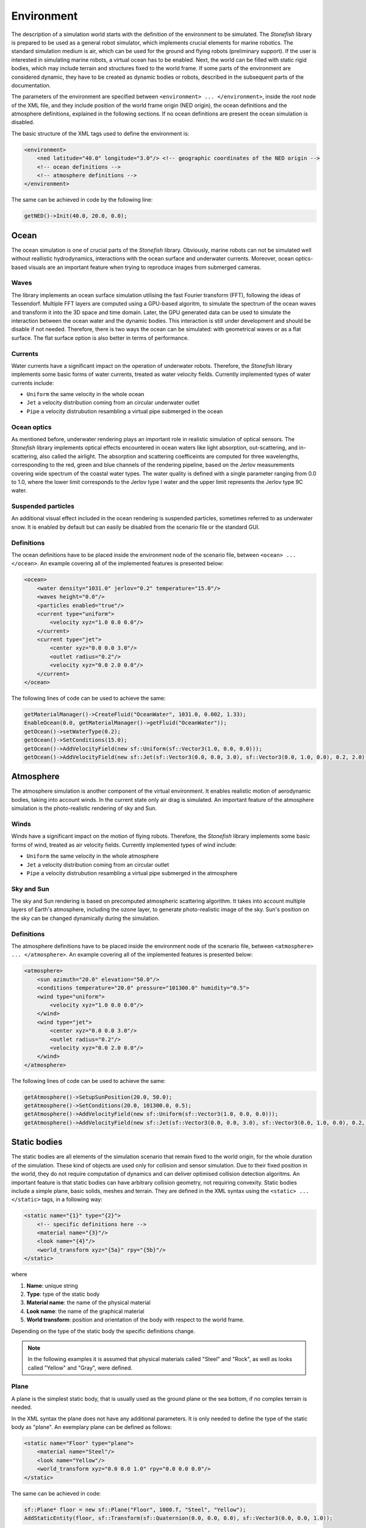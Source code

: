 .. _environment:

===========
Environment
===========

The description of a simulation world starts with the definition of the environment to be simulated. The *Stonefish* library is prepared to be used as a general robot simulator, which implements crucial elements for marine robotics. The standard simulation medium is air, which can be used for the ground and flying robots (preliminary support). If the user is interested in simulating marine robots, a virtual ocean has to be enabled. Next, the world can be filled with static rigid bodies, which may include terrain and structures fixed to the world frame. If some parts of the environment are considered dynamic, they have to be created as dynamic bodies or robots, described in the subsequent parts of the documentation.

The parameters of the environment are specified between ``<environment> ... </environment>``, inside the root node of the XML file, and they include position of the world frame origin (NED origin), the ocean definitions and the atmosphere definitions, explained in the following sections. If no ocean definitions are present the ocean simulation is disabled.

The basic structure of the XML tags used to define the environment is:

.. code-block:: xml

    <environment>
        <ned latitude="40.0" longitude="3.0"/> <!-- geographic coordinates of the NED origin -->
        <!-- ocean definitions -->
        <!-- atmosphere definitions -->
    </environment>

The same can be achieved in code by the following line:

.. code-block:: cpp

    getNED()->Init(40.0, 20.0, 0.0);

Ocean
=====

The ocean simulation is one of crucial parts of the *Stonefish* library. Obviously, marine robots can not be simulated well without reallistic hydrodynamics, interactions with the ocean surface and underwater currents. Moreover, ocean optics-based visuals are an important feature when trying to reproduce images from submerged cameras.

Waves
-----

The library implements an ocean surface simulation utilising the fast Fourier transform (FFT), following the ideas of Tessendorf. Multiple FFT layers are computed using a GPU-based algoritm, to simulate the spectrum of the ocean waves and transform it into the 3D space and time domain. Later, the GPU generated data can be used to simulate the interaction between the ocean water and the dynamic bodies. This interaction is still under development and should be disable if not needed. Therefore, there is two ways the ocean can be simulated: with geometrical waves or as a flat surface. The flat surface option is also better in terms of performance.

Currents
--------

Water currents have a significant impact on the operation of underwater robots. Therefore, the *Stonefish* library implements some basic forms of water currents, treated as water velocity fields. Currently implemented types of water currents include:

-  ``Uniform`` the same velocity in the whole ocean
-  ``Jet`` a velocity distribution coming from an circular underwater outlet
-  ``Pipe`` a velocity distrubution resambling a virtual pipe submerged in the ocean

Ocean optics
------------

As mentioned before, underwater rendering plays an important role in realistic simulation of optical sensors. The *Stonefish* library implements optical effects encountered in ocean waters like light absorption, out-scattering, and in-scattering, also called the airlight.
The absorption and scattering coefficeints are computed for three wavelengths, corresponding to the red, green and blue channels of the rendering pipeline, based on the Jerlov measurements covering wide spectrum of the coastal water types. The water quality is defined with a single parameter ranging from 0.0 to 1.0, where the lower limit corresponds to the Jerlov type I water and the upper limit represents the Jerlov type 9C water.

Suspended particles
-------------------

An additional visual effect included in the ocean rendering is suspended particles, sometimes referred to as underwater snow. It is enabled by default but can easily be disabled from the scenario file or the standard GUI.

Definitions
-----------

The ocean definitions have to be placed inside the environment node of the scenario file, between ``<ocean> ... </ocean>``. An example covering all of the implemented features is presented below:

.. code-block:: xml

    <ocean>
        <water density="1031.0" jerlov="0.2" temperature="15.0"/>
        <waves height="0.0"/>
        <particles enabled="true"/>
        <current type="uniform">
            <velocity xyz="1.0 0.0 0.0"/>
        </current>
        <current type="jet">
            <center xyz="0.0 0.0 3.0"/>
            <outlet radius="0.2"/>
            <velocity xyz="0.0 2.0 0.0"/>
        </current>
    </ocean>

The following lines of code can be used to achieve the same:

.. code-block:: cpp

    getMaterialManager()->CreateFluid("OceanWater", 1031.0, 0.002, 1.33);
    EnableOcean(0.0, getMaterialManager()->getFluid("OceanWater"));
    getOcean()->setWaterType(0.2);
    getOcean()->SetConditions(15.0);
    getOcean()->AddVelocityField(new sf::Uniform(sf::Vector3(1.0, 0.0, 0.0)));
    getOcean()->AddVelocityField(new sf::Jet(sf::Vector3(0.0, 0.0, 3.0), sf::Vector3(0.0, 1.0, 0.0), 0.2, 2.0));

Atmosphere
==========

The atmosphere simulation is another component of the virtual environment. It enables realistic motion of aerodynamic bodies, taking into account winds. In the current state only air drag is simulated. An important feature of the atmosphere simulation is the photo-realistic rendering of sky and Sun.  

Winds
-----

Winds have a significant impact on the motion of flying robots. Therefore, the *Stonefish* library implements some basic forms of wind, treated as air velocity fields. Currently implemented types of wind include:

-  ``Uniform`` the same velocity in the whole atmosphere
-  ``Jet`` a velocity distribution coming from an circular outlet
-  ``Pipe`` a velocity distrubution resambling a virtual pipe submerged in the atmosphere

Sky and Sun
-----------

The sky and Sun rendering is based on precomputed atmospheric scattering algorithm. It takes into account multiple layers of Earth's atmosphere, including the ozone layer, to generate photo-realistic image of the sky. Sun's position on the sky can be changed dynamically during the simulation.  

Definitions
-----------

The atmosphere definitions have to be placed inside the environment node of the scenario file, between ``<atmosphere> ... </atmosphere>``. An example covering all of the implemented features is presented below:

.. code-block:: xml

    <atmosphere>
        <sun azimuth="20.0" elevation="50.0"/>
        <conditions temperature="20.0" pressure="101300.0" humidity="0.5">
        <wind type="uniform">
            <velocity xyz="1.0 0.0 0.0"/>
        </wind>
        <wind type="jet">
            <center xyz="0.0 0.0 3.0"/>
            <outlet radius="0.2"/>
            <velocity xyz="0.0 2.0 0.0"/>
        </wind>
    </atmosphere>

The following lines of code can be used to achieve the same:

.. code-block:: cpp

    getAtmosphere()->SetupSunPosition(20.0, 50.0);
    getAtmosphere()->SetConditions(20.0, 101300.0, 0.5);
    getAtmosphere()->AddVelocityField(new sf::Uniform(sf::Vector3(1.0, 0.0, 0.0)));
    getAtmosphere()->AddVelocityField(new sf::Jet(sf::Vector3(0.0, 0.0, 3.0), sf::Vector3(0.0, 1.0, 0.0), 0.2, 2.0));

Static bodies
=============

The static bodies are all elements of the simulation scenario that remain fixed to the world origin, for the whole duration of the simulation. These kind of objects are used only for collision and sensor simulation. Due to their fixed position in the world, they do not require computation of dynamics and can deliver optimised collision detection algoritms. An important feature is that static bodies can have arbitrary collision geometry, not requiring convexity. Static bodies include a simple plane, basic solids, meshes and terrain. They are defined in the XML syntax using the ``<static> ... </static>`` tags, in a following way:

.. code-block:: xml

    <static name="{1}" type="{2}">
        <!-- specific definitions here -->
        <material name="{3}"/>
        <look name="{4}"/>
        <world_transform xyz="{5a}" rpy="{5b}"/>
    </static>

where

1) **Name**: unique string

2) **Type**: type of the static body

3) **Material name**: the name of the physical material

4) **Look name**: the name of the graphical material

5) **World transform**: position and orientation of the body with respect to the world frame.

Depending on the type of the static body the specific definitions change.

.. note:: 

    In the following examples it is assumed that physical materials called "Steel" and "Rock", as well as looks called "Yellow" and "Gray", were defined.

Plane
-----

A plane is the simplest static body, that is usually used as the ground plane or the sea bottom, if no complex terrain is needed.

In the XML syntax the plane does not have any additional parameters. It is only needed to define the type of the static body as "plane". An exemplary plane can be defined as follows:

.. code-block:: xml

    <static name="Floor" type="plane">
        <material name="Steel"/>
        <look name="Yellow"/>
        <world_transform xyz="0.0 0.0 1.0" rpy="0.0 0.0 0.0"/>
    </static>

The same can be achieved in code:

.. code-block:: cpp

    sf::Plane* floor = new sf::Plane("Floor", 1000.f, "Steel", "Yellow");
    AddStaticEntity(floor, sf::Transform(sf::Quaternion(0.0, 0.0, 0.0), sf::Vector3(0.0, 0.0, 1.0));

.. note::

    Plane definition has one special functionality. It is possible to scale the automatically generated texture coordinates, to tile the textures associated with the look. In the XML syntax the ``<look>`` tag has to be augmented to include attribute ``uv_scale="#.#"`` and in the C++ code the scale can be passed as the last argument in the object constructor.

Obstacles
---------

The obstacles are static solids, created using parameteric definitions: spheres, cylinders and boxes, or loaded from geometry files. 

In case of the **parameteric solids** the specific definitions are reduced to their dimensions. Both the physical and the graphical mesh have the same complexity. Depending on the shape a different set of dimensions has to be specified:

- **Sphere** ``type="sphere"`` - ball with a specified radius {1}:
 
.. code-block:: xml
  
    <dimensions radius="{1}"/>

- **Cylinder** ``type="cylinder"`` - cylinder along Z axis, with a specified radius {1} and height {2}:

.. code-block:: xml

    <dimensions radius="{1}" height="{2}"/>

- **Box** ``type="box"`` - box with specified width {1}, length {2} and height {3}: 

.. code-block:: xml
    
    <dimensions xyz="{1} {2} {3}"/>

.. note::

    Box definition has one special functionality. It is possible to choose from 3 automatically generated texture coordinate schemes: scheme 0 (default) assumes that the texture is in a cubemap format and applies it to the box faces accordingly, scheme 1 applies the whole texture to each face of the box, and scheme 2 tiles the whole texture along each of the box faces, based on face dimensions. In the XML syntax the ``<look>`` tag has to be augmented to include attribute ``uv_mode="#"`` and in the C++ code the mode can be passed as the last argument in the object constructor.
   
Definition of arbitrary **triangle meshes** ``type="model"``, loaded from geometry files, is more complex. Their geometry can be specified separately for the physics computations ``<physical> .. </physical>`` and the rendering ``<visual> ... </visual>``. If no visual geometry is specified, the physical geometry is used for rendering. Moreover, the physical mesh is used when simulating operation of the :ref:`link sensors <link-sensors>` while the visual mesh is used by the :ref:`vision sensors <vision-sensors>`. Finally, the collision response, which depends on the physical mesh, can be significantly improved, by enabling the convex hull approximation ``<mesh ... convex="true"/>``. Without this option, the collision mesh is treated as a concave triangle mesh, which severly impacts collision performance and in most cases can be avoided, by partitioning the concave body into multiple convex bodies. For more details on preparing mesh data check :ref:`preparing-geometry`.

An example of creating obstacles, including triangle meshes, is presented below:

.. code-block:: xml

    <static name="Ball" type="sphere">
        <dimensions radius="0.5"/>
        <material name="Steel"/>
        <look name="Yellow"/>
        <world_transform xyz="2.0 0.0 5.0" rpy="0.0 0.0 0.0"/>
    </static>
    
    <static name="Wall" type="box">
        <dimensions xyz="10.0 0.2 5.0"/>
        <material name="Steel"/>
        <look name="Gray"/>
        <world_transform xyz="0.0 5.0 2.0" rpy="0.0 0.0 0.0"/>
    </static>

    <static name="Canyon" type="model">
        <physical>
            <mesh filename="canyon_phy.obj" scale="1.0" convex="true"/>
            <origin xyz="0.0 0.0 0.0" rpy="0.0 0.0 0.0"/> 
        </physical>
        <visual>
            <mesh filename="canyon_vis.obj" scale="1.0"/>
            <origin xyz="0.0 0.0 0.0" rpy="0.0 0.0 0.0"/>
        </visual>
        <material name="Rock"/>
        <look name="Gray"/>
        <world_transform xyz="0.0 0.0 10.0" rpy="0.0 0.0 0.0"/>
    </static>

The ``<origin>`` tag is used to apply local transformation to the geometry, i.e., to change the position of the mesh origin and rotate the mesh, before placing it in the world. It is especially useful in case of geometry exported from 3D software in a wrong frame.

The same can be achieved using the following code:

.. code-block:: cpp

    sf::Obstacle* ball = new sf::Obstacle("Ball", 0.5, "Steel", "Yellow");
    AddStaticEntity(ball, sf::Transform(sf::Quaternion(0.0, 0.0, 0.0), sf::Vector3(2.0, 0.0, 5.0)));
    sf::Obstacle* wall = new sf::Obstacle("Wall", sf::Vector3(10.0, 0.2, 5.0), "Steel", "Gray");
    AddStaticEntity(wall, sf::Transform(sf::Quaternion(0.0, 0.0, 0.0), sf::Vector3(0.0, 5.0, 2.0)));
    sf::Obstacle* canyon = new sf::Obstacle("Canyon", sf::GetDataPath() + "canyon_vis.obj", 1.0, sf::I4(), sf::GetDataPath() + "canyon_phy.obj", 1.0, sf::I4(), true, "Rock", "Gray");
    AddStaticEntity(canyon, sf::Transform(sf::Quaternion(0.0, 0.0, 0.0), sf::Vector3(0.0, 0.0, 10.0)));

.. note::

    Function ``std::string sf::GetDataPath()`` returns a path to the directory storing simulation data, specified during the construction of the ``sf::SimulationApp`` object. Function ``sf::Transform sf::I4()`` creates an identity transformation matrix.

Terrain
-------

Currently the *Stonefish* library implements one type of easily defined terrain mesh which is a heightmap based terrain ``type="terrain"``. This kind of terrain mesh is generated from a planar grid displaced in the Z direction, based on the values of the heightmap pixels. Scale of the terrain is defined in meters per pixel and the height is defined by providing value correspondinng to a fully saturated pixel.
The heightmap has to be a single channel (grayscale) image, with an 8 bit or 16 bit precision. The latter allows for much higher height resolution.

The following example presents the definition of a heightmap based terrain:

.. code-block:: xml

    <static name="Bottom" type="terrain">
        <height_map filename="terrain.png"/>
        <dimensions scalex="0.1" scaley="0.2" height="10.0"/>
        <material name="Rock"/>
        <look name="Gray"/>
        <world_transform xyz="0.0 0.0 15.0" rpy="0.0 0.0 0.0"/>
    </static>

.. code-block:: cpp

    sf::Terrain* bottom = new sf::Terrain("Bottom", sf::GetDataPath() + "terrain.png", 0.1, 0.2, "Rock", "Gray");
    AddStaticEntity(bottom, sf::Transform(sf::Quaternion(0.0, 0.0, 0.0), sf::Vector3(0.0, 0.0, 15.0)));

.. note::

    Terrain definition has one special functionality. It is possible to scale the automatically generated texture coordinates, to tile the textures associated with the look. In the XML syntax the ``<look>`` tag has to be augmented to include attribute ``uv_scale="#.#"`` and in the C++ code the scale can be passed as the last argument in the object constructor.
